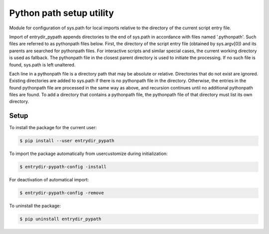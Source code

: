 Python path setup utility
=========================

Module for configuration of sys.path for local imports relative to the
directory of the current script entry file.

Import of entrydir_pypath appends directories to the end of sys.path in
accordance with files named '.pythonpath'. Such files are referred to as
pythonpath files below. First, the directory of the script entry file
(obtained by sys.argv[0]) and its parents are searched for pythonpath files.
For interactive scripts and similar special cases, the current working
directory is used as fallback. The pythonpath file in the closest parent
directory is used to initiate the processing. If no such file is found,
sys.path is left unaltered.

Each line in a pythonpath file is a directory path that may be absolute or
relative. Directories that do not exist are ignored. Existing directories are
added to sys.path if there is no pythonpath file in the directory. Otherwise,
the entries in the found pythonpath file are processed in the same way as
above, and recursion continues until no additional pythonpath files are found.
To add a directory that contains a pythonpath file, the pythonpath file of
that directory must list its own directory.


Setup
-----

To install the package for the current user:

.. code-block:: bash

	$ pip install --user entrydir_pypath

To import the package automatically from usercustomize during initialization:

.. code-block:: bash

	$ entrydir-pypath-config -install
	

For deactivation of automatical import:
	
.. code-block:: bash

	$ entrydir-pypath-config -remove


To uninstall the package:
	
.. code-block:: bash

	$ pip uninstall entrydir_pypath
